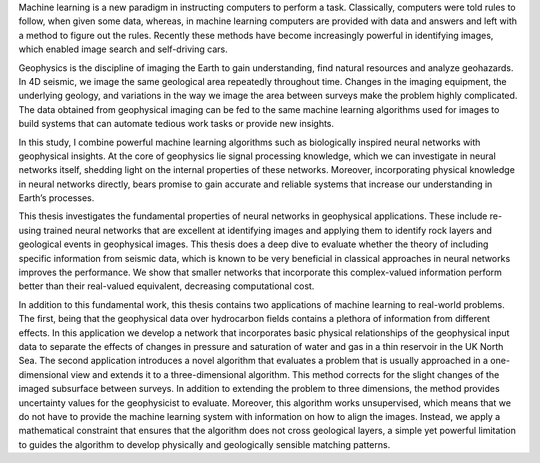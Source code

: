 .. title: Popular Science Summary
.. slug: popular-science-summary
.. date: 2021-01-15 10:29:45 UTC
.. tags:
.. category:
.. link:
.. description:
.. type: text

Machine learning is a new paradigm in instructing computers to perform a
task. Classically, computers were told rules to follow, when given some
data, whereas, in machine learning computers are provided with data and
answers and left with a method to figure out the rules. Recently these
methods have become increasingly powerful in identifying images, which
enabled image search and self-driving cars.

Geophysics is the discipline of imaging the Earth to gain understanding,
find natural resources and analyze geohazards. In 4D seismic, we image
the same geological area repeatedly throughout time. Changes in the
imaging equipment, the underlying geology, and variations in the way we
image the area between surveys make the problem highly complicated. The
data obtained from geophysical imaging can be fed to the same machine
learning algorithms used for images to build systems that can automate
tedious work tasks or provide new insights.

In this study, I combine powerful machine learning algorithms such as
biologically inspired neural networks with geophysical insights. At the
core of geophysics lie signal processing knowledge, which we can
investigate in neural networks itself, shedding light on the internal
properties of these networks. Moreover, incorporating physical knowledge
in neural networks directly, bears promise to gain accurate and reliable
systems that increase our understanding in Earth’s processes.

This thesis investigates the fundamental properties of neural networks
in geophysical applications. These include re-using trained neural
networks that are excellent at identifying images and applying them to
identify rock layers and geological events in geophysical images. This
thesis does a deep dive to evaluate whether the theory of including
specific information from seismic data, which is known to be very
beneficial in classical approaches in neural networks improves the
performance. We show that smaller networks that incorporate this
complex-valued information perform better than their real-valued
equivalent, decreasing computational cost.

In addition to this fundamental work, this thesis contains two
applications of machine learning to real-world problems. The first,
being that the geophysical data over hydrocarbon fields contains a
plethora of information from different effects. In this application we
develop a network that incorporates basic physical relationships of the
geophysical input data to separate the effects of changes in pressure
and saturation of water and gas in a thin reservoir in the UK North Sea.
The second application introduces a novel algorithm that evaluates a
problem that is usually approached in a one-dimensional view and extends
it to a three-dimensional algorithm. This method corrects for the slight
changes of the imaged subsurface between surveys. In addition to
extending the problem to three dimensions, the method provides
uncertainty values for the geophysicist to evaluate. Moreover, this
algorithm works unsupervised, which means that we do not have to provide
the machine learning system with information on how to align the images.
Instead, we apply a mathematical constraint that ensures that the
algorithm does not cross geological layers, a simple yet powerful
limitation to guides the algorithm to develop physically and
geologically sensible matching patterns.
